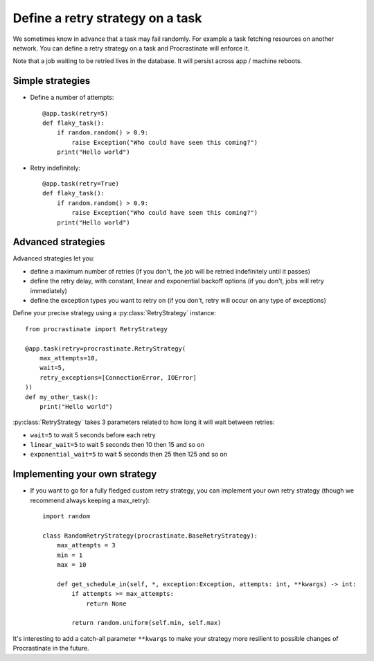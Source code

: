 .. _retry:

Define a retry strategy on a task
---------------------------------

We sometimes know in advance that a task may fail randomly. For example a task
fetching resources on another network. You can define a retry strategy on a
task and Procrastinate will enforce it.

Note that a job waiting to be retried lives in the database. It will persist across
app / machine reboots.

Simple strategies
^^^^^^^^^^^^^^^^^

- Define a number of attempts::

    @app.task(retry=5)
    def flaky_task():
        if random.random() > 0.9:
            raise Exception("Who could have seen this coming?")
        print("Hello world")


- Retry indefinitely::

    @app.task(retry=True)
    def flaky_task():
        if random.random() > 0.9:
            raise Exception("Who could have seen this coming?")
        print("Hello world")


Advanced strategies
^^^^^^^^^^^^^^^^^^^

Advanced strategies let you:

- define a maximum number of retries (if you don't, the job will be retried
  indefinitely until it passes)
- define the retry delay, with constant, linear and exponential backoff options (if
  you don't, jobs will retry immediately)
- define the exception types you want to retry on (if you don't, retry will occur on
  any type of exceptions)

Define your precise strategy using a :py:class:`RetryStrategy` instance::

    from procrastinate import RetryStrategy

    @app.task(retry=procrastinate.RetryStrategy(
        max_attempts=10,
        wait=5,
        retry_exceptions=[ConnectionError, IOError]
    ))
    def my_other_task():
        print("Hello world")

:py:class:`RetryStrategy` takes 3 parameters related to how long it will wait
between retries:

- ``wait=5`` to wait 5 seconds before each retry
- ``linear_wait=5`` to wait 5 seconds then 10 then 15 and so on
- ``exponential_wait=5`` to wait 5 seconds then 25 then 125 and so on

Implementing your own strategy
^^^^^^^^^^^^^^^^^^^^^^^^^^^^^^

- If you want to go for a fully fledged custom retry strategy, you can implement your
  own retry strategy (though we recommend always keeping a max_retry)::

    import random

    class RandomRetryStrategy(procrastinate.BaseRetryStrategy):
        max_attempts = 3
        min = 1
        max = 10

        def get_schedule_in(self, *, exception:Exception, attempts: int, **kwargs) -> int:
            if attempts >= max_attempts:
                return None

            return random.uniform(self.min, self.max)


It's interesting to add a catch-all parameter ``**kwargs`` to make your strategy more
resilient to possible changes of Procrastinate in the future.
